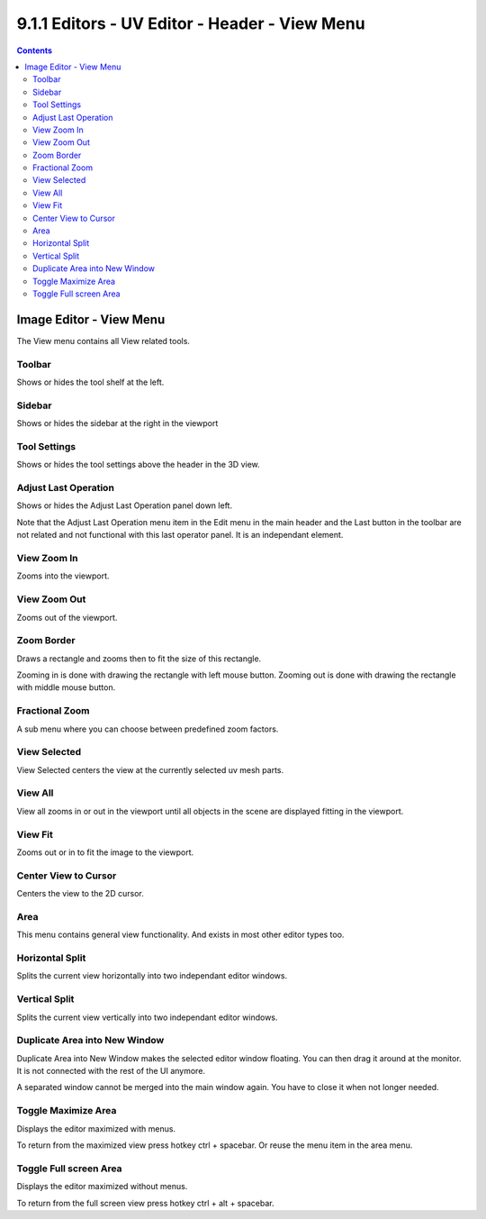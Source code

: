 **********************************************
9.1.1 Editors - UV Editor - Header - View Menu
**********************************************

.. contents:: Contents




Image Editor - View Menu
========================

The View menu contains all View related tools.

.. image:: graphics/9.1.1_Editors_-_UV_Editor_-_Header_-_View_Menu/10000201000000C000000147E8AC3369944FDE5E.png



Toolbar
-------

Shows or hides the tool shelf at the left.



Sidebar
-------

Shows or hides the sidebar at the right in the viewport



Tool Settings
-------------

Shows or hides the tool settings above the header in the 3D view.



Adjust Last Operation
---------------------

Shows or hides the Adjust Last Operation panel down left. 

Note that the Adjust Last Operation menu item in the Edit menu in the main header and the Last button in the toolbar are not related and not functional with this last operator panel. It is an independant element.



View Zoom In
------------

Zooms into the viewport. 



View Zoom Out
-------------

Zooms out of the viewport.



Zoom Border
-----------

Draws a rectangle and zooms then to fit the size of this rectangle.

Zooming in is done with drawing the rectangle with left mouse button. Zooming out is done with drawing the rectangle with middle mouse button.



Fractional Zoom
---------------

A sub menu where you can choose between predefined zoom factors.



View Selected
-------------

View Selected centers the view at the currently selected uv mesh parts.



View All
--------

View all zooms in or out in the viewport until all objects in the scene are displayed fitting in the viewport.



View Fit
--------

Zooms out or in to fit the image to the viewport.



Center View to Cursor
---------------------

Centers the view to the 2D cursor.



Area
----

This menu contains general view functionality. And exists in most other editor types too.



Horizontal Split
----------------

Splits the current view horizontally into two independant editor windows.



Vertical Split
--------------

Splits the current view vertically into two independant editor windows.



Duplicate Area into New Window
------------------------------

Duplicate Area into New Window makes the selected editor window floating. You can then drag it around at the monitor. It is not connected with the rest of the UI anymore.

A separated window cannot be merged into the main window again. You have to close it when not longer needed.



Toggle Maximize Area
--------------------

Displays the editor maximized with menus.

To return from the maximized view press hotkey ctrl + spacebar. Or reuse the menu item in the area menu.



Toggle Full screen Area
-----------------------

Displays the editor maximized without menus.

To return from the full screen view press hotkey ctrl + alt + spacebar.

